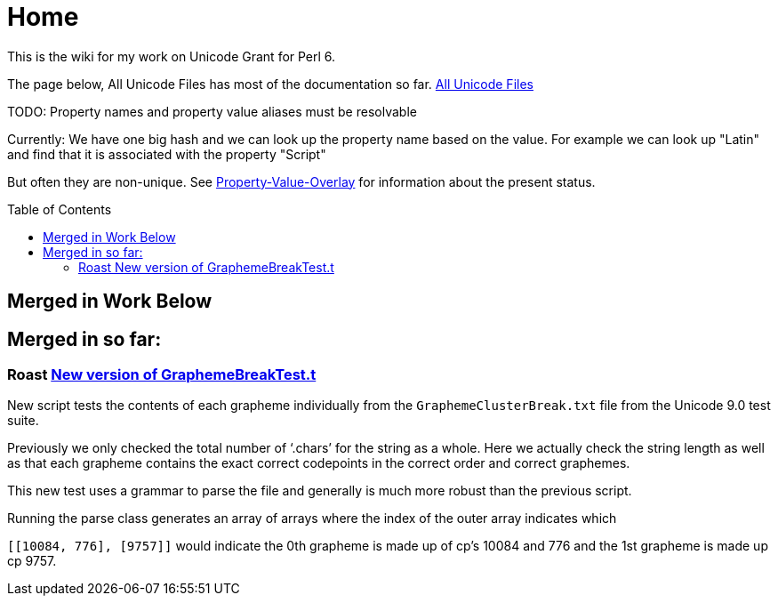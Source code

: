 = Home
:toc: preamble

This is the wiki for my work on Unicode Grant for Perl 6.

The page below, All Unicode Files has most of the documentation so far.
link:All-Unicode-Files[All Unicode Files]

TODO: Property names and property value aliases must be resolvable

Currently: We have one big hash and we can look up the property name based on the
value. For example we can look up "Latin" and find that it is associated with
the property "Script"

But often they are non-unique.
See link:Property-Value-Overlap[Property-Value-Overlay] for information about the present
status.

== Merged in Work Below

== Merged in so far:

=== Roast https://github.com/perl6/roast/pull/267[New version of GraphemeBreakTest.t]

New script tests the contents of each grapheme individually from
the `GraphemeClusterBreak.txt` file from the Unicode 9.0 test suite.

Previously we only checked the total number of ‘.chars’ for the
string as a whole. Here we actually check the string length as well
as that each grapheme contains the exact correct codepoints
in the correct order and correct graphemes.

This new test uses a grammar to parse the file and generally is much more
robust than the previous script.

Running the parse class generates an array of arrays where the index
of the outer array indicates which

`[[10084, 776], [9757]]` would indicate the 0th grapheme is made up of
cp's 10084 and 776 and the 1st grapheme is made up cp 9757.
